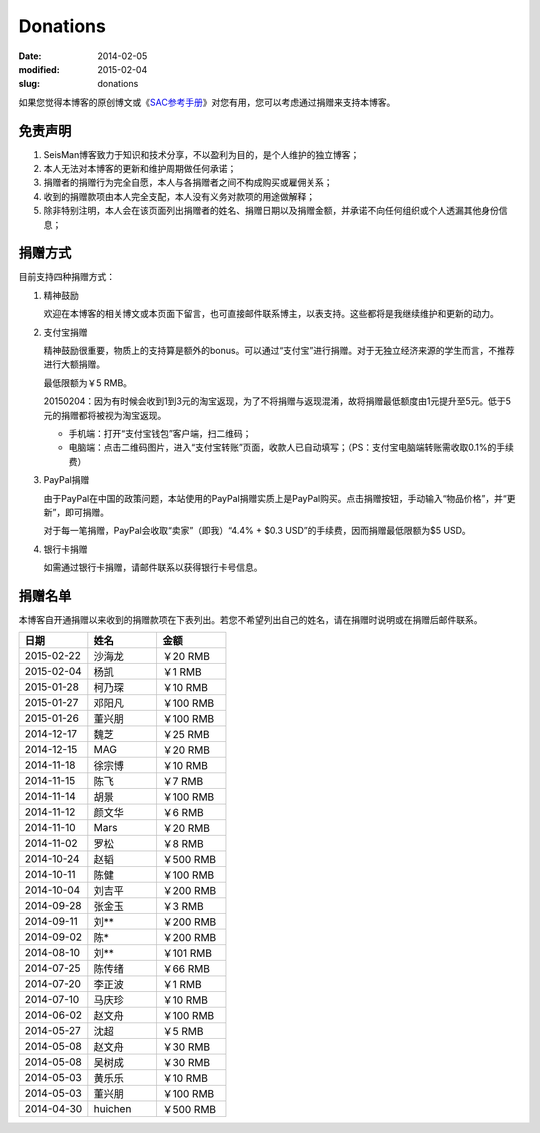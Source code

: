 Donations
#########

:date: 2014-02-05
:modified: 2015-02-04
:slug: donations

如果您觉得本博客的原创博文或《\ `SAC参考手册 <{filename}/SAC/2013-07-06_sac-manual.rst>`_\ 》对您有用，您可以考虑通过捐赠来支持本博客。

免责声明
=========

#. SeisMan博客致力于知识和技术分享，不以盈利为目的，是个人维护的独立博客；
#. 本人无法对本博客的更新和维护周期做任何承诺；
#. 捐赠者的捐赠行为完全自愿，本人与各捐赠者之间不构成购买或雇佣关系；
#. 收到的捐赠款项由本人完全支配，本人没有义务对款项的用途做解释；
#. 除非特别注明，本人会在该页面列出捐赠者的姓名、捐赠日期以及捐赠金额，并承诺不向任何组织或个人透漏其他身份信息；

捐赠方式
========

目前支持四种捐赠方式：

#. 精神鼓励

   欢迎在本博客的相关博文或本页面下留言，也可直接邮件联系博主，以表支持。这些都将是我继续维护和更新的动力。

#. 支付宝捐赠

   精神鼓励很重要，物质上的支持算是额外的bonus。可以通过“支付宝”进行捐赠。对于无独立经济来源的学生而言，不推荐进行大额捐赠。

   最低限额为￥5 RMB。

   20150204：因为有时候会收到1到3元的淘宝返现，为了不将捐赠与返现混淆，故将捐赠最低额度由1元提升至5元。低于5元的捐赠都将被视为淘宝返现。

   .. raw:: html

      <center>
      <form action="https://shenghuo.alipay.com/send/payment/fill.htm" id="juanzeng" method="post" name="juanzeng" target="_blank" style="display:inline">
      <input type="image" src="theme/images/alipay.png" style="width: 154px;" border="0" name="submit" alt="支付宝捐赠"/>
      <input name="optEmail" type="hidden" value="seisman.info@gmail.com" />
      <input name="memo" type="hidden" value="" />
      <input id="payAmount" name="payAmount" type="hidden" value="" />
      <input id="title" name="title" type="hidden" value="" />
      </form>
      </center>

   - 手机端：打开“支付宝钱包”客户端，扫二维码；
   - 电脑端：点击二维码图片，进入“支付宝转账”页面，收款人已自动填写；（PS：支付宝电脑端转账需收取0.1%的手续费）

#. PayPal捐赠

   由于PayPal在中国的政策问题，本站使用的PayPal捐赠实质上是PayPal购买。点击捐赠按钮，手动输入“物品价格”，并“更新”，即可捐赠。

   对于每一笔捐赠，PayPal会收取“卖家”（即我）“4.4% + $0.3 USD”的手续费，因而捐赠最低限额为$5 USD。

   .. raw:: html

      <center>
      <form action="https://www.paypal.com/cgi-bin/webscr" method="post" target="_top">
      <input type="hidden" name="cmd" value="_xclick">
      <input type="hidden" name="business" value="seisman.info@gmail.com">
      <input type="hidden" name="item_name" value="Support SeisMan Blog">
      <input type="hidden" name="amount" value="">
      <input type="hidden" name="currency_code" value="USD">
      <input type="image" src="https://www.paypalobjects.com/en_US/i/btn/x-click-butcc-donate.gif" border="0"  style="border:0px;background:none;" name="submit" alt="PayPal - The safer, easier way to pay online">
      </form>
      </center>

#. 银行卡捐赠

   如需通过银行卡捐赠，请邮件联系以获得银行卡号信息。

捐赠名单
========

本博客自开通捐赠以来收到的捐赠款项在下表列出。若您不希望列出自己的姓名，请在捐赠时说明或在捐赠后邮件联系。

.. list-table::
   :widths:  10 10 10
   :header-rows: 1

   * - 日期
     - 姓名
     - 金额
   * - 2015-02-22
     - 沙海龙
     - ￥20 RMB
   * - 2015-02-04
     - 杨凯
     - ￥1 RMB
   * - 2015-01-28
     - 柯乃琛
     - ￥10 RMB
   * - 2015-01-27
     - 邓阳凡
     - ￥100 RMB
   * - 2015-01-26
     - 董兴朋
     - ￥100 RMB
   * - 2014-12-17
     - 魏芝
     - ￥25 RMB
   * - 2014-12-15
     - MAG
     - ￥20 RMB
   * - 2014-11-18
     - 徐宗博
     - ￥10 RMB
   * - 2014-11-15
     - 陈飞
     - ￥7 RMB
   * - 2014-11-14
     - 胡景
     - ￥100 RMB
   * - 2014-11-12
     - 颜文华
     - ￥6 RMB
   * - 2014-11-10
     - Mars
     - ￥20 RMB
   * - 2014-11-02
     - 罗松
     - ￥8 RMB
   * - 2014-10-24
     - 赵韬
     - ￥500 RMB
   * - 2014-10-11
     - 陈健
     - ￥100 RMB
   * - 2014-10-04
     - 刘吉平
     - ￥200 RMB
   * - 2014-09-28
     - 张金玉
     - ￥3 RMB
   * - 2014-09-11
     - 刘**
     - ￥200 RMB
   * - 2014-09-02
     - 陈*
     - ￥200 RMB
   * - 2014-08-10
     - 刘**
     - ￥101 RMB
   * - 2014-07-25
     - 陈传绪
     - ￥66 RMB
   * - 2014-07-20
     - 李正波
     - ￥1 RMB
   * - 2014-07-10
     - 马庆珍
     - ￥10 RMB
   * - 2014-06-02
     - 赵文舟
     - ￥100 RMB
   * - 2014-05-27
     - 沈超
     - ￥5 RMB
   * - 2014-05-08
     - 赵文舟
     - ￥30 RMB
   * - 2014-05-08
     - 吴树成
     - ￥30 RMB
   * - 2014-05-03
     - 黄乐乐
     - ￥10 RMB
   * - 2014-05-03
     - 董兴朋
     - ￥100 RMB
   * - 2014-04-30
     - huichen
     - ￥500 RMB
